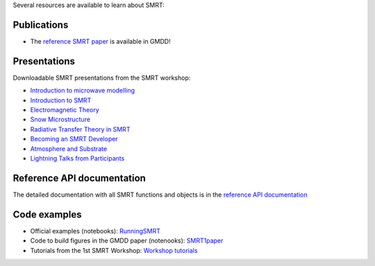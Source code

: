 .. title: SMRT documents
.. slug: documentation
.. date: 2018-01-09
.. tags:
.. category:
.. link:
.. description:
.. type: text
.. pretty_url: False


Several resources are available to learn about SMRT:


Publications
------------

* The `reference SMRT paper <https://www.geosci-model-dev-discuss.net/gmd-2017-314/>`_ is available in GMDD!

Presentations
-------------

Downloadable SMRT presentations from the SMRT workshop:

* `Introduction to microwave modelling </presentations/1_introduction-microwave-modeling.pdf>`_
* `Introduction to SMRT </presentations/2_intro-smrt.pdf>`_
* `Electromagnetic Theory </presentations/3_lecture_emtheory_web.pdf>`_
* `Snow Microstructure </presentations/4_lecture_microstructure_web>`_
* `Radiative Transfer Theory in SMRT </presentations/5_lecture-RT-in-SMRT-v2.pdf>`_
* `Becoming an SMRT Developer </presentations/6_lecture-SMRTdev.pdf>`_
* `Atmosphere and Substrate </presentations/7_smrt-substrate-atmosv2.pdf>`_
* `Lightning Talks from Participants </presentations/smrt18lightningcompilation_fordistribution.pdf>`_


Reference API documentation
----------------------------

The detailed documentation with all SMRT functions and objects is in the `reference API documentation <http://smrt.readthedocs.io/>`_


Code examples
--------------

* Official examples (notebooks): `RunningSMRT <https://github.com/smrt-model/runningsmrt>`_

* Code to build figures in the GMDD paper (notenooks): `SMRT1paper <https://github.com/smrt-model/smrt1paper>`_

* Tutorials from the 1st SMRT Workshop: `Workshop tutorials <https://github.com/smrt-model/training>`_
